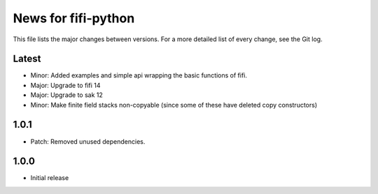 News for fifi-python
====================

This file lists the major changes between versions. For a more detailed list of
every change, see the Git log.

Latest
------
* Minor: Added examples and simple api wrapping the basic functions of fifi.
* Major: Upgrade to fifi 14
* Major: Upgrade to sak 12
* Minor: Make finite field stacks non-copyable (since some of these have
  deleted copy constructors)

1.0.1
-----
* Patch: Removed unused dependencies.

1.0.0
-----
* Initial release
